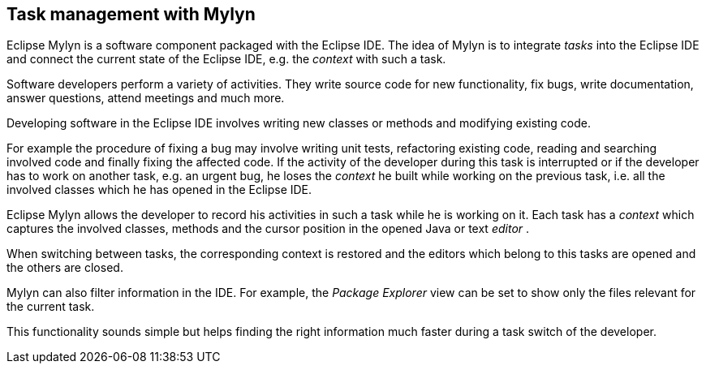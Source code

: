 == Task management with Mylyn
		
Eclipse Mylyn is a software component packaged with the Eclipse
IDE.
The idea of Mylyn is to integrate
_tasks_
into the Eclipse IDE
and connect the current state of the
Eclipse IDE,
e.g. the
_context_
with such a task.
		
Software developers perform a variety of activities. They
write
source code for new functionality, fix bugs,
write documentation,
answer questions, attend meetings and much more.
		
Developing software in the Eclipse IDE
involves writing new
classes or
methods and modifying existing code.
		
For example the
procedure of
fixing a bug may involve writing unit
tests,
refactoring existing
code, reading and searching
involved code
and
finally fixing the
affected code. If the activity of the
developer
during this task is
interrupted or if
the developer has to work on
another
task, e.g. an urgent
bug, he loses
the
_context_
he built while working on the previous task, i.e. all the involved
classes which he has opened in the Eclipse
IDE.
		
Eclipse Mylyn allows the developer to record his activities in such a
task while he is working on it. Each task has a
_context_
which captures the involved classes, methods and the cursor position
in the opened Java or text
_editor_
.
		
When switching between tasks, the corresponding context is
restored and the editors which belong to this tasks
are opened and
the others are closed.
		
Mylyn
can also filter information in the IDE. For example,
the
_Package Explorer_
view
can be set to show only the files relevant for
the
current
task.
		
This functionality sounds simple but helps finding the right
information much
faster during a task switch of the
developer.


